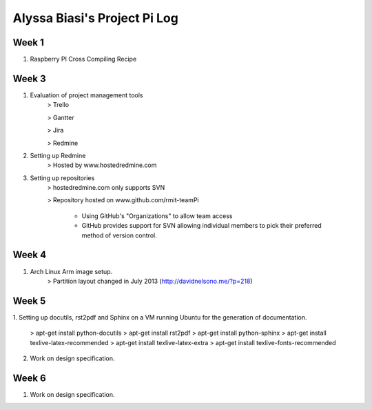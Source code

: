 -----------------------------
Alyssa Biasi's Project Pi Log
-----------------------------

Week 1
------
1. Raspberry PI Cross Compiling Recipe

Week 3
------
1. Evaluation of project management tools
    > Trello

    > Gantter

    > Jira

    > Redmine

#. Setting up Redmine
    > Hosted by www.hostedredmine.com

#. Setting up repositories
    > hostedredmine.com only supports SVN

    > Repository hosted on www.github.com/rmit-teamPi

        - Using GitHub's "Organizations" to allow team access

        - GitHub provides support for SVN allowing individual members to pick
          their preferred method of version control.

Week 4
------
1. Arch Linux Arm image setup.
    > Partition layout changed in July 2013 (http://davidnelsono.me/?p=218)

Week 5
------
1. Setting up docutils, rst2pdf and Sphinx on a VM running Ubuntu for the 
generation of documentation.
    > apt-get install python-docutils
    > apt-get install rst2pdf
    > apt-get install python-sphinx
    > apt-get install texlive-latex-recommended
    > apt-get install texlive-latex-extra
    > apt-get install texlive-fonts-recommended

2. Work on design specification.

Week 6
------
1. Work on design specification.
